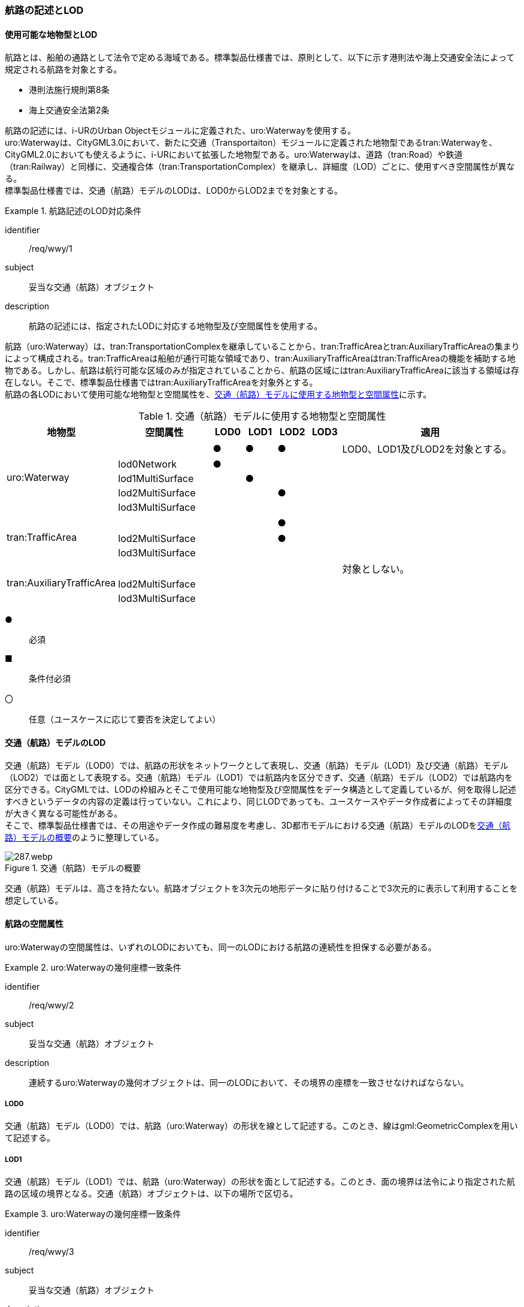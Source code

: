 [[tocH_02]]
=== 航路の記述とLOD


==== 使用可能な地物型とLOD

航路とは、船舶の通路として法令で定める海域である。標準製品仕様書では、原則として、以下に示す港則法や海上交通安全法によって規定される航路を対象とする。

* 港則法施行規則第8条
* 海上交通安全法第2条

航路の記述には、i-URのUrban Objectモジュールに定義された、uro:Waterwayを使用する。 +
uro:Waterwayは、CityGML3.0において、新たに交通（Transportaiton）モジュールに定義された地物型であるtran:Waterwayを、CityGML2.0においても使えるように、i-URにおいて拡張した地物型である。uro:Waterwayは、道路（tran:Road）や鉄道（tran:Railway）と同様に、交通複合体（tran:TransportationComplex）を継承し、詳細度（LOD）ごとに、使用すべき空間属性が異なる。 +
標準製品仕様書では、交通（航路）モデルのLODは、LOD0からLOD2までを対象とする。


[requirement]
.航路記述のLOD対応条件
====
[%metadata]
identifier:: /req/wwy/1
subject:: 妥当な交通（航路）オブジェクト
description:: 航路の記述には、指定されたLODに対応する地物型及び空間属性を使用する。
====

航路（uro:Waterway）は、tran:TransportationComplexを継承していることから、tran:TrafficAreaとtran:AuxiliaryTrafficAreaの集まりによって構成される。tran:TrafficAreaは船舶が通行可能な領域であり、tran:AuxiliaryTrafficAreaはtran:TrafficAreaの機能を補助する地物である。しかし、航路は航行可能な区域のみが指定されていることから、航路の区域にはtran:AuxiliaryTrafficAreaに該当する領域は存在しない。そこで、標準製品仕様書ではtran:AuxiliaryTrafficAreaを対象外とする。 +
航路の各LODにおいて使用可能な地物型と空間属性を、<<tab-H-1>>に示す。

[[tab-H-1]]
[cols="3a,3a,^a,^a,^a,^a,6a"]
.交通（航路）モデルに使用する地物型と空間属性
|===
| 地物型 |  空間属性 |  LOD0 |  LOD1 |  LOD2 |  LOD3 |  適用

.5+| uro:Waterway | |  ● |  ● |  ● |  |LOD0、LOD1及びLOD2を対象とする。
| lod0Network ^|  ● |  |  |  |
| lod1MultiSurface |  |  ● |  |  |
| lod2MultiSurface |  |  |  ● |  |
| lod3MultiSurface |  |  |  |  |
.3+| tran:TrafficArea | 　 |  |  |  ● |  |
| lod2MultiSurface |  |  |  ● |  |
| lod3MultiSurface |  |  |  |  |
.3+| tran:AuxiliaryTrafficArea | |  |  |  |  | 対象としない。
| lod2MultiSurface |  |  |  |  |
| lod3MultiSurface |  |  |  |  |

|===

[%key]
●:: 必須
■:: 条件付必須
〇:: 任意（ユースケースに応じて要否を決定してよい）

==== 交通（航路）モデルのLOD

交通（航路）モデル（LOD0）では、航路の形状をネットワークとして表現し、交通（航路）モデル（LOD1）及び交通（航路）モデル（LOD2）では面として表現する。交通（航路）モデル（LOD1）では航路内を区分できず、交通（航路）モデル（LOD2）では航路内を区分できる。CityGMLでは、LODの枠組みとそこで使用可能な地物型及び空間属性をデータ構造として定義しているが、何を取得し記述すべきというデータの内容の定義は行っていない。これにより、同じLODであっても、ユースケースやデータ作成者によってその詳細度が大きく異なる可能性がある。 +
そこで、標準製品仕様書では、その用途やデータ作成の難易度を考慮し、3D都市モデルにおける交通（航路）モデルのLODを<<tab-H-2>>のように整理している。

[[tab-H-2]]
.交通（航路）モデルの概要
image::images/287.webp.png[]

交通（航路）モデルは、高さを持たない。航路オブジェクトを3次元の地形データに貼り付けることで3次元的に表示して利用することを想定している。


==== 航路の空間属性

uro:Waterwayの空間属性は、いずれのLODにおいても、同一のLODにおける航路の連続性を担保する必要がある。


[requirement]
.uro:Waterwayの幾何座標一致条件
====
[%metadata]
identifier:: /req/wwy/2
subject:: 妥当な交通（航路）オブジェクト
description:: 連続するuro:Waterwayの幾何オブジェクトは、同一のLODにおいて、その境界の座標を一致させなければならない。
====

===== LOD0

交通（航路）モデル（LOD0）では、航路（uro:Waterway）の形状を線として記述する。このとき、線はgml:GeometricComplexを用いて記述する。

===== LOD1

交通（航路）モデル（LOD1）では、航路（uro:Waterway）の形状を面として記述する。このとき、面の境界は法令により指定された航路の区域の境界となる。交通（航路）オブジェクトは、以下の場所で区切る。


[requirement]
.uro:Waterwayの幾何座標一致条件
====
[%metadata]
identifier:: /req/wwy/3
subject:: 妥当な交通（航路）オブジェクト
description:: uro:Waterwayのオブジェクトは、以下に示す場所で区切る。
part:: 二つ以上の航路が交わる部分
====

===== LOD2

交通（航路）モデル（LOD2）では、航路（uro:Waterway）の形状を面として記述する。LOD2では、uro:Waterwayはtran:TrafficAreaに区分できる。このとき、uro:Waterwayの空間属性は、これを構成するtran:TrafficAreaの空間属性の集まりとなる。


[requirement]
.LOD2 uro:Waterwayの空間属性一致条件
====
[%metadata]
identifier:: /req/wwy/4
subject:: 妥当な交通（航路）オブジェクト
description:: LOD2におけるuro:Waterwayの空間属性は、これを構成するtran:TrafficAreaの空間属性の集まりと一致しなければならない。
====

tran:TrafficAreaは、法令により指定された船舶の航行方向により区分する。航行方向の指定が無い場合、交通（航路）モデル（LOD2）においてtran:TrafficAreaの形状と、uro:Waterwayの形状は等しくなり、これは交通（航路）モデル（LOD1）と一致する。


==== 航路の主題属性

uro:Waterwayの主題属性には、uro:Waterwayに定義された属性と、これが継承するtran:TransportationComplexに定義された属性がある。 +
なお、uro:Waterwayがtran:_TransportationObjectから継承するuro:tranDmAttributeは、数値地形図との互換性を保つための情報を格納するための属性であり、航路は数値地形図では表現されないことから、標準製品仕様書では使用しない。

===== 航路詳細属性（uro:waterweyDetailAttribute）

航路の詳細な属性として、航路の管理番号、進行方向、幅員、延長、航法、計画水深、速力制限、対象船型を定義する。 +
幅員が幅をもって指定されている場合は、最小値（uro:minimumWidth）及び最大値（uro:maximumWidth）の両方を入力する。特定の値が指定されている場合は、最小値（uro:minimumWidth）のみを入力する。

===== データ品質属性（uro:DataQualityAttribute）

航路のデータ作成に使用した原典資料を記述するための属性である。 +
3D都市モデルでは、データ集合全体としての品質はメタデータに記録する。しかしながら、メタデータでは、個々のデータに対して位置正確度や適用したLOD等の品質を記述することが困難である。 +
そこで、標準製品仕様書では、個々のデータに対してデータ品質に関する情報を記述するための属性として、「データ品質属性」（uro:DataQualityAttribute）を定義している。データ品質属性は、属性としてデータ作成に使用した原典資料の地図情報レベル、その他原典資料の諸元及び精緻化したLODをもつ。 +
3D都市モデルに含まれる全ての交通（航路）モデルは、このデータ品質属性を必ず作成しなければならない。ただし、航路（uro:Waterway）に対してデータ品質属性を付与することはできるが、これを構成する交通領域（tran:TrafficArea）や交通補助領域（tran:AuxiliaryTrafficArea）にデータ品質属性を付与することはできない。

===== 施設管理のための属性

施設管理のための属性は、港湾施設及び漁港施設、河川管理施設や公園管理施設等の施設管理に必要な情報を定義した属性である。施設管理のための属性は以下のデータ型を用いて記述する。

====== 施設分類属性（uro:FacilityTypeAttribute）

uro:FacilityTypeAttributeは、各分野で定める施設の区分を記述するためのデータ型である。CityGMLは、地物型を物体としての性質に着目して定義し、機能や用途は属性で区分している。これにより、都市に存在する様々な地物を、分野を問わず、網羅的に、かつ、矛盾が無く表現することを目指している。一方、各分野には独自の施設の区分がある。この区分は当該分野での施設管理に必要な情報であるが、CityGMLの地物型の区分とは一致しない。そこで、これらの地物型に分野独自の区分を付与するためにこのデータ型を用いる。uro:FacilityTypeAttributeは、二つの属性をもつ。uro:classは分野を特定するための属性である。またuro:functionは、uro:classにより特定した分野における施設の区分を示す。 +
標準製品仕様書では、港湾施設管理、漁港施設管理及び公園施設管理のそれぞれの分野についてはuro:functionの区分を示している。その他の分野における区分が必要となる場合はuro:classへの分野の追加も含め、拡張製品仕様書において追加できる。

====== 施設識別属性（uro:FacilityIdAttribute）

uro:FacilityIdAttributeは、施設の位置を特定する情報及び施設を識別する情報を記述するためのデータ型である。uro:FacilityIdAttributeは、施設を識別するための情報として、識別子（uro:id）や正式な名称以外の呼称（uro:alternativeName）に加え、施設の位置を示すための、都道府県（uro:prefecture）、市区町村（uro:city）及び開始位置の経緯度（uro:startLat、uro:startLong）を属性としてもつ。

====== 施設詳細属性（uro:FacilityAttribute）

uro:FacilityAttributeは、各分野において施設管理に必要となる情報を記述するためのデータ型である。uro:FacilityAttributeは、抽象クラスであり、これを継承する具象となるデータ型に、施設の区分毎に必要となる情報を属性として定義している。 +
標準製品仕様書では、港湾施設、漁港施設及び公園施設について、細分した施設の区分ごとにデータ型を定義している。また、施設に関する工事や点検の状況や内容を記述するためのデータ型（uro:MaintenanceHistoryAttribute）を定義している。

